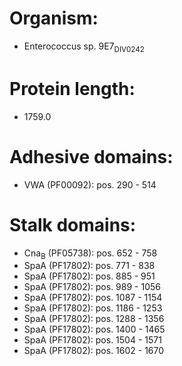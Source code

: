 * Organism:
- Enterococcus sp. 9E7_DIV0242
* Protein length:
- 1759.0
* Adhesive domains:
- VWA (PF00092): pos. 290 - 514
* Stalk domains:
- Cna_B (PF05738): pos. 652 - 758
- SpaA (PF17802): pos. 771 - 838
- SpaA (PF17802): pos. 885 - 951
- SpaA (PF17802): pos. 989 - 1056
- SpaA (PF17802): pos. 1087 - 1154
- SpaA (PF17802): pos. 1186 - 1253
- SpaA (PF17802): pos. 1288 - 1356
- SpaA (PF17802): pos. 1400 - 1465
- SpaA (PF17802): pos. 1504 - 1571
- SpaA (PF17802): pos. 1602 - 1670

